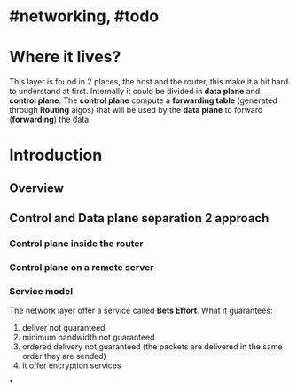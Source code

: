 * #networking, #todo
* Where it lives?
This layer is found in 2 places, the host and the router, this make it a bit hard to understand at first.
Internally it could be divided in *data plane* and *control plane*.
The *control plane* compute a *forwarding table* (generated through *Routing* algos) that will be used by the *data plane* to forward (*forwarding*) the data.
* Introduction
** Overview
[[../assets/network-layer-overview.png]]
** Control and Data plane separation 2 approach
*** Control plane inside the router
[[../assets/control-plane-inside-the-router.jpg]]
*** Control plane on a remote server
[[../assets/control-plane-Software-Defined_Networking_SDN.jpg]]
*** Service model 
:PROPERTIES:
:id: 6391b780-70e0-4704-b235-94fe1087e2e4
:END:
The network layer offer a service called *Bets Effort*.
What it guarantees:
1. deliver not guaranteed
2. minimum bandwidth not guaranteed
3. ordered delivery not guaranteed (the packets are delivered in the same order they are sended)
4. it offer encryption services
*